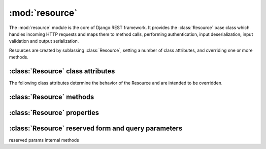 :mod:`resource` 
===============

.. module:: resource

The :mod:`resource` module is the core of Django REST framework.  It provides the :class:`Resource` base class which handles incoming HTTP requests and maps them to method calls, performing authentication, input deserialization, input validation and output serialization.

Resources are created by sublassing :class:`Resource`, setting a number of class attributes, and overriding one or more methods.

.. class:: Resource

:class:`Resource` class attributes
----------------------------------

The following class attributes determine the behavior of the Resource and are intended to be overridden.

.. attribute:: Resource.allowed_methods

  A list of the HTTP methods that the Resource supports.
  HTTP requests to the resource that do not map to an allowed operation will result in a 405 Method Not Allowed response.

  Default: ``('GET',)``

.. attribute:: Resource.anon_allowed_methods

  A list of the HTTP methods that the Resource supports for unauthenticated users.
  Unauthenticated HTTP requests to the resource that do not map to an allowed operation will result in a 405 Method Not Allowed response.

  Default: ``()``

.. attribute:: Resource.emitters

  The list of emitters that the Resource supports.  This determines which media types the resource can serialize it's output to.  Clients can specify which media types they accept using standard HTTP content negotiation via the Accept header.  (See `RFC 2616 - Sec 14.1 <http://www.w3.org/Protocols/rfc2616/rfc2616-sec14.html>`_)  Clients can also override this standard content negotiation by specifying a `_format` ...

  The :mod:`emitters` module provides the :class:`BaseEmitter` class and a set of default emitters, including emitters for JSON and XML, as well as emitters for HTML and Plain Text which provide for a self documenting API.

  The ordering of the Emitters is important as it determines an order of preference.

  Default: ``(emitters.JSONEmitter, emitters.DocumentingHTMLEmitter, emitters.DocumentingXHTMLEmitter, emitters.DocumentingPlainTextEmitter, emitters.XMLEmitter)``

.. attribute:: Resource.parsers

  The list of parsers that the Resource supports. This determines which media types the resource can accept as input for incoming HTTP requests.  (Typically PUT and POST requests).

  The ordering of the Parsers may be considered informative of preference but is not used ...

  Default: ``(parsers.JSONParser, parsers.XMLParser, parsers.FormParser)``

.. attribute:: Resource.authenticators

  The list of authenticators that the Resource supports.  This determines which authentication methods (eg Basic, Digest, OAuth) are used to authenticate requests.

  Default: ``(authenticators.UserLoggedInAuthenticator, authenticators.BasicAuthenticator)`` 

.. attribute:: Resource.form

  If not None, this attribute should be a Django form which will be used to validate any request data.
  This attribute is typically only used for POST or PUT requests to the resource.

  Deafult: ``None``

.. attribute:: Resource.callmap

  Maps HTTP methods to function calls on the :class:`Resource`.  It may be overridden in order to add support for other HTTP methods such as HEAD, OPTIONS and PATCH, or in order to map methods to different function names, for example to use a more `CRUD <http://en.wikipedia.org/wiki/Create,_read,_update_and_delete>`_ like style.

  Default:  ``{ 'GET': 'get', 'POST': 'post', 'PUT': 'put', 'DELETE': 'delete' }``


:class:`Resource` methods
-------------------------

.. method:: Resource.get
.. method:: Resource.post
.. method:: Resource.put
.. method:: Resource.delete
.. method:: Resource.authenticate
.. method:: Resource.reverse

:class:`Resource` properties
----------------------------

.. method:: Resource.name
.. method:: Resource.description
.. method:: Resource.default_emitter
.. method:: Resource.default_parser
.. method:: Resource.emitted_media_types
.. method:: Resource.parsed_media_types

:class:`Resource` reserved form and query parameters
----------------------------------------------------

.. attribute:: Resource.ACCEPT_QUERY_PARAM

  If set, allows the default `Accept:` header content negotiation to be bypassed by setting the requested media type in a query parameter on the URL.  This can be useful if it is necessary to be able to hyperlink to a given format on the Resource using standard HTML.

  Set to None to disable, or to another string value to use another name for the reserved URL query parameter.

  Default: ``"_accept"``

.. attribute:: Resource.METHOD_PARAM

  If set, allows for PUT and DELETE requests to be tunneled on form POST operations, by setting a (typically hidden) form field with the method name.  This allows standard HTML forms to perform method requests which would otherwise `not be supported <http://dev.w3.org/html5/spec/Overview.html#attr-fs-method>`_

  Set to None to disable, or to another string value to use another name for the reserved form field.

  Default: ``"_method"``

.. attribute:: Resource.CONTENTTYPE_PARAM

  Used together with :attr:`CONTENT_PARAM`.

  If set, allows for arbitrary content types to be tunneled on form POST operations, by setting a form field with the content type.  This allows standard HTML forms to perform requests with content types other those `supported by default <http://dev.w3.org/html5/spec/Overview.html#attr-fs-enctype>`_ (ie. `application/x-www-form-urlencoded`, `multipart/form-data`, and `text-plain`)
  
  Set to None to disable, or to another string value to use another name for the reserved form field.

  Default: ``"_contenttype"``

.. attribute:: Resource.CONTENT_PARAM

  Used together with :attr:`CONTENTTYPE_PARAM`.

  Set to None to disable, or to another string value to use another name for the reserved form field.

  Default: ``"_content"``

.. attribute:: Resource.CSRF_PARAM

  The name used in Django's (typically hidden) form field for `CSRF Protection <http://docs.djangoproject.com/en/dev/ref/contrib/csrf/>`_.

  Setting to None does not disable Django's CSRF middleware, but it does mean that the field name will not be treated as reserved by FlyWheel, so for example the default :class:`FormParser` will return fields with this as part of the request content, rather than ignoring them.

  Default:: ``"csrfmiddlewaretoken"``

reserved params
internal methods

